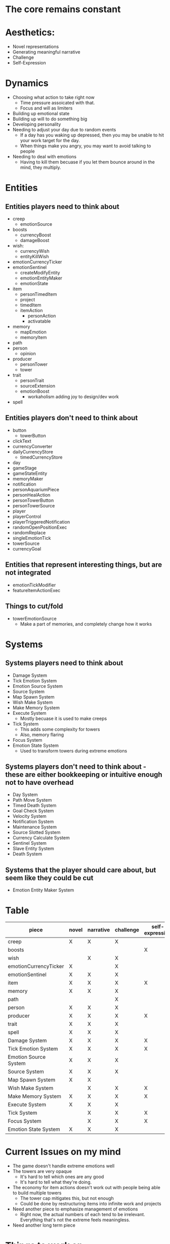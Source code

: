 * The core remains constant
* Aesthetics:
  - Novel representations
  - Generating meaningful narrative
  - Challenge
  - Self-Expression
* Dynamics
  - Choosing what action to take right now
    - Time pressure assoicated with that.
    - Focus and will as limiters
  - Building up emotional state
  - Building up will to do something big
  - Developing personality
  - Needing to adjust your day due to random events
    - If a day has you waking up depressed, then you may be unable to hit your work target for the day.
    - When things make you angry, you may want to avoid talking to people
  - Needing to deal with emotions
    - Having to kill them becuase if you let them bounce around in the mind, they multiply.
* Entities
** Entities players need to think about
  - creep
    - emotionSource
  - boosts
    - currencyBoost
    - damageBoost
  - wish:
    - currencyWish
    - entityKillWish
  - emotionCurrencyTicker
  - emotionSentinel
    - createModifyEntity
    - emotionEntityMaker
    - emotionState
  - item
    - personTimedItem
    - project
    - timedItem
    - itemAction
      - personAction
      - activatable
  - memory
    - mapEmotion
    - memoryItem
  - path
  - person
    - opinion
  - producer
    - personTower
    - tower
  - trait
    - personTrait
    - sourceExtension
    - emotionBoost
      - workaholism adding joy to design/dev work
  - spell
** Entities players don't need to think about
  - button
    - towerButton
  - clickText
  - currencyConverter
  - dailyCurrencyStore
    - timedCurrencyStore
  - day
  - gameStage
  - gameStateEntity
  - memoryMaker
  - notification
  - personAquariumPiece
  - personHealAction
  - personTowerButton
  - personTowerSource
  - player
  - playerControl
  - playerTriggeredNotification
  - randomOpenPositionExec
  - randomReplace
  - singleEmotionTick
  - towerSource
  - currencyGoal
** Entities that represent interesting things, but are not integrated
  - emotionTickModifier
  - featureItemActionExec
** Things to cut/fold
  - towerEmotionSource
    - Make a part of memories, and completely change how it works
* Systems
** Systems players need to think about
  - Damage System
  - Tick Emotion System
  - Emotion Source System
  - Source System
  - Map Spawn System
  - Wish Make System
  - Make Memory System
  - Execute System
    - Mostly becuase it is used to make creeps
  - Tick System
    - This adds some complexity for towers
    - Also, memory flaring
  - Focus System
  - Emotion State System
    - Used to transform towers during extreme emotions
** Systems players don't need to think about - these are either bookkeeping or intuitive enough not to have overhead
  - Day System
  - Path Move System
  - Timed Death System
  - Goal Check System
  - Velocity System
  - Notification System
  - Maintenance System
  - Source Slotted System
  - Currency Calculate System
  - Sentinel System
  - Slave Entity System
  - Death System
** Systems that the player should care about, but seem like they could be cut
  - Emotion Entity Maker System


* Table
| piece                 | novel | narrative | challenge | self-expression | choosing action | building up | development | adjust day | deal with emotions |
|-----------------------+-------+-----------+-----------+-----------------+-----------------+-------------+-------------+------------+--------------------|
| creep                 | X     | X         | X         |                 | X               | X           |             | X          | X                  |
| boosts                |       |           |           | X               |                 |             | X           |            |                    |
| wish                  |       | X         | X         |                 | X               |             |             | X          | X                  |
| emotionCurrencyTicker | X     |           | X         |                 | X               | X           |             |            | X                  |
| emotionSentinel       | X     | X         | X         |                 | X               | X           |             | X          | X                  |
| item                  | X     | X         | X         | X               | X               | X           |             | X          | X                  |
| memory                | X     | X         | X         |                 |                 |             | X           | X          |                    |
| path                  |       |           | X         |                 | X               |             | X           |            | X                  |
| person                | X     | X         | X         |                 | X               |             | X           | X          |                    |
| producer              | X     | X         | X         | X               | X               | X           | X           | X          | X                  |
| trait                 | X     | X         | X         |                 | X               |             | X           | X          |                    |
| spell                 | X     | X         | X         |                 | X               | X           |             | X          | X                  |
|-----------------------+-------+-----------+-----------+-----------------+-----------------+-------------+-------------+------------+--------------------|
| Damage System         | X     | X         | X         | X               | X               |             |             | X          | X                  |
| Tick Emotion System   | X     | X         | X         | X               | X               | X           | X           | X          | X                  |
| Emotion Source System | X     | X         | X         |                 | X               |             |             | X          | X                  |
| Source System         | X     | X         | X         |                 | X               |             |             | X          |                    |
| Map Spawn System      | X     | X         |           |                 |                 |             | X           |            |                    |
| Wish Make System      |       | X         | X         | X               | X               |             |             | X          |                    |
| Make Memory System    | X     | X         | X         | X               |                 |             | X           | X          | X                  |
| Execute System        | X     | X         | X         |                 | X               |             |             | X          | X                  |
| Tick System           |       | X         | X         | X               | X               |             |             | X          | X                  |
| Focus System          |       | X         | X         | X               | X               | X           |             | X          | X                  |
| Emotion State System  | X     | X         | X         |                 | X               | X           |             | X          | X                  |
|-----------------------+-------+-----------+-----------+-----------------+-----------------+-------------+-------------+------------+--------------------|





* Current Issues on my mind
  - The game doesn't handle extreme emotions well
  - The towers are very opaque
    - It's hard to tell which ones are any good
    - It's hard to tell what they're doing.
  - The economy for item actions doesn't work out with people being able to build multiple towers
    - The tower cap mitigates this, but not enough
    - Could be done by restructuring items into infinite work and projects
  - Need another piece to emphasize management of emotions
    - Right now, the actual numbers of each tend to be irrelevant. Everything that's not the extreme feels meaningless.
  - Need another long term piece

* Things to work on
  - towerEmotionSource (fold them into memories)
  - All the things that make entities (fold them)
  - boosts
  - emotionTickModifier - Make it more prominent and give it more instances. Also, actually integrate it.
  - featureItemActionExec - Entities that cause goals to require a different amount of currency. Again, interesting, but not integrated.
  - emotion entity maker system - Creation of entities based off emotions and active sources. Again, interesting, but not integrated.

* Dynamics to support more
  - Viruses, activitites going south far enough that you can't do them any more
  - Generating traits
    - Memories becoming traits
